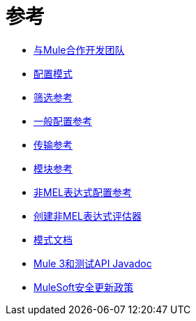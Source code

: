 = 参考

*  link:/mule-user-guide/v/3.8/team-development-with-mule[与Mule合作开发团队]
*  link:/mule-user-guide/v/3.8/configuration-patterns[配置模式]
*  link:/mule-user-guide/v/3.8/filter-references[筛选参考]
*  link:/mule-user-guide/v/3.8/general-configuration-reference[一般配置参考]
*  link:/mule-user-guide/v/3.8/transports-reference[传输参考]
*  link:/mule-user-guide/v/3.8/modules-reference[模块参考]
*  link:/mule-user-guide/v/3.8/non-mel-expressions-configuration-reference[非MEL表达式配置参考]
*  link:/mule-user-guide/v/3.8/creating-non-mel-expression-evaluators[创建非MEL表达式评估器]
*  link:/mule-user-guide/v/3.8/schema-documentation[模式文档]
*  link:/mule-user-guide/v/3.8/mule-esb-3-and-test-api-javadoc[Mule 3和测试API Javadoc]
*  link:/mule-user-guide/v/3.8/mulesoft-security-update-policy[MuleSoft安全更新政策]
